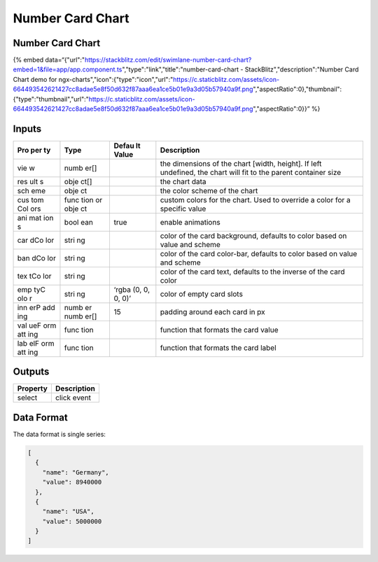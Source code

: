 Number Card Chart
=================

.. _number-card-chart-1:

Number Card Chart
-----------------

{% embed
data=“{"url":"https://stackblitz.com/edit/swimlane-number-card-chart?embed=1&file=app/app.component.ts","type":"link","title":"number-card-chart
- StackBlitz","description":"Number Card Chart demo for
ngx-charts","icon":{"type":"icon","url":"https://c.staticblitz.com/assets/icon-664493542621427cc8adae5e8f50d632f87aaa6ea1ce5b01e9a3d05b57940a9f.png","aspectRatio":0},"thumbnail":{"type":"thumbnail","url":"https://c.staticblitz.com/assets/icon-664493542621427cc8adae5e8f50d632f87aaa6ea1ce5b01e9a3d05b57940a9f.png","aspectRatio":0}}”
%}

Inputs
------

+-----+------+-------+------------------------------------------------+
| Pro | Type | Defau | Description                                    |
| per |      | lt    |                                                |
| ty  |      | Value |                                                |
+=====+======+=======+================================================+
| vie | numb |       | the dimensions of the chart [width, height].   |
| w   | er[] |       | If left undefined, the chart will fit to the   |
|     |      |       | parent container size                          |
+-----+------+-------+------------------------------------------------+
| res | obje |       | the chart data                                 |
| ult | ct[] |       |                                                |
| s   |      |       |                                                |
+-----+------+-------+------------------------------------------------+
| sch | obje |       | the color scheme of the chart                  |
| eme | ct   |       |                                                |
+-----+------+-------+------------------------------------------------+
| cus | func |       | custom colors for the chart. Used to override  |
| tom | tion |       | a color for a specific value                   |
| Col | or   |       |                                                |
| ors | obje |       |                                                |
|     | ct   |       |                                                |
+-----+------+-------+------------------------------------------------+
| ani | bool | true  | enable animations                              |
| mat | ean  |       |                                                |
| ion |      |       |                                                |
| s   |      |       |                                                |
+-----+------+-------+------------------------------------------------+
| car | stri |       | color of the card background, defaults to      |
| dCo | ng   |       | color based on value and scheme                |
| lor |      |       |                                                |
+-----+------+-------+------------------------------------------------+
| ban | stri |       | color of the card color-bar, defaults to color |
| dCo | ng   |       | based on value and scheme                      |
| lor |      |       |                                                |
+-----+------+-------+------------------------------------------------+
| tex | stri |       | color of the card text, defaults to the        |
| tCo | ng   |       | inverse of the card color                      |
| lor |      |       |                                                |
+-----+------+-------+------------------------------------------------+
| emp | stri | ‘rgba | color of empty card slots                      |
| tyC | ng   | (0,   |                                                |
| olo |      | 0, 0, |                                                |
| r   |      | 0)’   |                                                |
+-----+------+-------+------------------------------------------------+
| inn | numb | 15    | padding around each card in px                 |
| erP | er   |       |                                                |
| add | numb |       |                                                |
| ing | er[] |       |                                                |
+-----+------+-------+------------------------------------------------+
| val | func |       | function that formats the card value           |
| ueF | tion |       |                                                |
| orm |      |       |                                                |
| att |      |       |                                                |
| ing |      |       |                                                |
+-----+------+-------+------------------------------------------------+
| lab | func |       | function that formats the card label           |
| elF | tion |       |                                                |
| orm |      |       |                                                |
| att |      |       |                                                |
| ing |      |       |                                                |
+-----+------+-------+------------------------------------------------+

Outputs
-------

======== ===========
Property Description
======== ===========
select   click event
======== ===========

Data Format
-----------

The data format is single series:

.. code:: text

   [
     {
       "name": "Germany",
       "value": 8940000
     },
     {
       "name": "USA",
       "value": 5000000
     }
   ]
